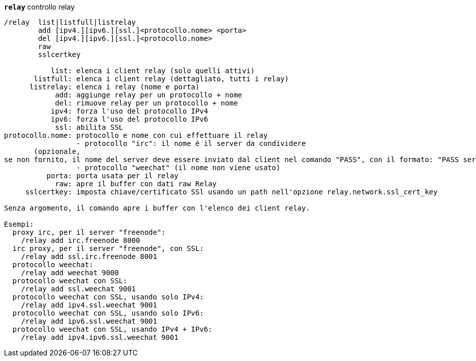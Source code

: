 [[command_relay_relay]]
[command]*`relay`* controllo relay::

----
/relay  list|listfull|listrelay
        add [ipv4.][ipv6.][ssl.]<protocollo.nome> <porta>
        del [ipv4.][ipv6.][ssl.]<protocollo.nome>
        raw
        sslcertkey

           list: elenca i client relay (solo quelli attivi)
       listfull: elenca i client relay (dettagliato, tutti i relay)
      listrelay: elenca i relay (nome e porta)
            add: aggiunge relay per un protocollo + nome
            del: rimuove relay per un protocollo + nome
           ipv4: forza l'uso del protocollo IPv4
           ipv6: forza l'uso del protocollo IPv6
            ssl: abilita SSL
protocollo.nome: protocollo e nome con cui effettuare il relay
                 - protocollo "irc": il nome è il server da condividere
       (opzionale,
se non fornito, il nome del server deve essere inviato dal client nel comando "PASS", con il formato: "PASS server:password")
                 - protocollo "weechat" (il nome non viene usato)
          porta: porta usata per il relay
            raw: apre il buffer con dati raw Relay
     sslcertkey: imposta chiave/certificato SSl usando un path nell'opzione relay.network.ssl_cert_key

Senza argomento, il comando apre i buffer con l'elenco dei client relay.

Esempi:
  proxy irc, per il server "freenode":
    /relay add irc.freenode 8000
  irc proxy, per il server "freenode", con SSL:
    /relay add ssl.irc.freenode 8001
  protocollo weechat:
    /relay add weechat 9000
  protocollo weechat con SSL:
    /relay add ssl.weechat 9001
  protocollo weechat con SSL, usando solo IPv4:
    /relay add ipv4.ssl.weechat 9001
  protocollo weechat con SSL, usando solo IPv6:
    /relay add ipv6.ssl.weechat 9001
  protocollo weechat con SSL, usando IPv4 + IPv6:
    /relay add ipv4.ipv6.ssl.weechat 9001
----

